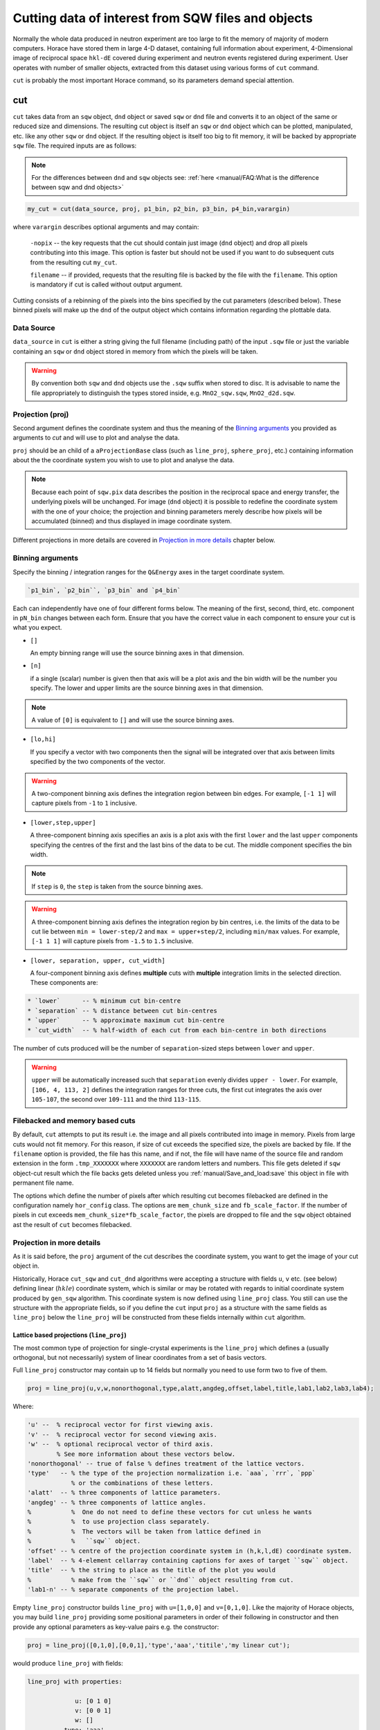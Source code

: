 ###########################################################
Cutting data of interest from SQW files and objects
###########################################################

.. |SQW| replace:: S(**Q**, :math:`\omega{}`)

.. |Q| replace:: :math:`|\textbf{Q}|`

.. role:: matlab(code)
   :language: matlab

Normally the whole data produced in neutron experiment are too large to fit the memory 
of majority of modern computers. Horace have stored them in large 4-D dataset, containing full information about experiment,
4-Dimensional image of reciprocal space ``hkl-dE`` covered during experiment and neutron events registered during experiment.
User operates with number of smaller objects, extracted from this dataset using various forms of ``cut`` command.

``cut`` is probably the most important Horace command, so its parameters demand special attention.

cut
===

``cut`` takes data from an ``sqw`` object, ``dnd`` object or saved ``sqw`` or
``dnd`` file and converts it to an object of the same or reduced size and dimensions.
The resulting cut object is itself an ``sqw`` or ``dnd`` object which can be plotted, manipulated,
etc. like any other ``sqw`` or ``dnd`` object. If the resulting object is itself too big to fit memory,
it will be backed by appropriate ``sqw`` file. 
The required inputs are as follows:

.. note::

   For the differences between ``dnd`` and ``sqw`` objects see: :ref:`here
   <manual/FAQ:What is the difference between sqw and dnd objects>`

.. code-block:: matlab

   my_cut = cut(data_source, proj, p1_bin, p2_bin, p3_bin, p4_bin,varargin)

where ``varargin`` describes optional arguments and may contain:

  ``-nopix``   -- the key requests that the cut should contain just image (``dnd`` object) and drop all pixels contributing into this image. This  option is faster but should not be used if you want to do subsequent cuts from the resulting cut ``my_cut``.
  
  ``filename`` -- if provided, requests that the resulting file is backed by the file with the ``filename``. This option is mandatory if cut is called without output argument.

Cutting consists of a rebinning of the pixels into the bins specified by the cut
parameters (described below).  These binned pixels will make up the ``dnd`` of
the output object which contains information regarding the plottable data.


Data Source
-----------

``data_source`` in ``cut`` is either a string giving the full filename (including path) of
the input ``.sqw`` file or just the variable containing an ``sqw`` or ``dnd``
object stored in memory from which the pixels will be taken.

.. warning::

   By convention both ``sqw`` and ``dnd`` objects use the ``.sqw`` suffix when
   stored to disc. It is advisable to name the file appropriately to distinguish
   the types stored inside, e.g. ``MnO2_sqw.sqw``, ``MnO2_d2d.sqw``.

Projection (proj)
-----------------

Second argument defines the coordinate system and thus the meaning of the 
`Binning arguments`_ you provided as arguments to `cut` and will 
use to plot and analyse the data.

``proj`` should be an child of a ``aProjectionBase`` class (such as ``line_proj``,
``sphere_proj``, etc.) containing information about the the coordinate
system you wish to use to plot and analyse the data.

.. note::

   Because each point of ``sqw.pix`` data describes the
   position in the reciprocal space and energy transfer, the underlying pixels will be
   unchanged. For image (``dnd`` object) it is possible to redefine the coordinate system with the one of
   your choice; the projection and binning parameters merely describe how pixels will be accumulated
   (binned) and thus displayed in image coordinate system.
   
Different projections in more details are covered in `Projection in more details`_ chapter below.


Binning arguments
-----------------

Specify the binning / integration ranges for the ``Q&Energy`` axes in the
target coordinate system. 

.. code-block:: matlab

  `p1_bin`, `p2_bin``, `p3_bin` and `p4_bin`

Each can independently have one of four
different forms below. The meaning of the first, second, third, etc. component in ``pN_bin``
changes between each form. Ensure that you have the correct value in each component to ensure your
cut is what you expect.


* ``[]``

  An empty binning range will use the source binning axes in that dimension.

* ``[n]``

  if a single (scalar) number is given then that axis will be a plot axis and the
  bin width will be the number you specify. The lower and upper limits are the
  source binning axes in that dimension.

.. note::

   A value of ``[0]`` is equivalent to ``[]`` and will use the source binning axes.

* ``[lo,hi]``

  If you specify a vector with two components then the signal will be integrated
  over that axis between limits specified by the two components of the vector.

.. warning::

   A two-component binning axis defines the integration region between bin
   edges. For example, ``[-1 1]`` will capture pixels from ``-1`` to ``1``
   inclusive.

* ``[lower,step,upper]``

  A three-component binning axis specifies an axis is a plot axis with the first
  ``lower`` and the last ``upper`` components specifying the centres of the
  first and the last bins of the data to be cut. The middle component specifies
  the bin width.

.. note ::

   If ``step`` is ``0``, the ``step`` is taken from the source binning axes.

.. warning::

   A three-component binning axis defines the integration region by bin centres,
   i.e. the limits of the data to be cut lie between ``min = lower-step/2`` and
   ``max = upper+step/2``, including ``min/max`` values. For example, ``[-1 1
   1]`` will capture pixels from ``-1.5`` to ``1.5`` inclusive.


* ``[lower, separation, upper, cut_width]``

  A four-component binning axis defines **multiple** cuts with **multiple**
  integration limits in the selected direction.  These components are:
  
.. code-block:: matlab

  * `lower`      -- % minimum cut bin-centre
  * `separation` -- % distance between cut bin-centres
  * `upper`      -- % approximate maximum cut bin-centre
  * `cut_width`  -- % half-width of each cut from each bin-centre in both directions

The number of cuts produced will be the number of ``separation``-sized steps
between ``lower`` and ``upper``.


.. warning::

   ``upper`` will be automatically increased such that ``separation`` evenly
   divides ``upper - lower``.  For example, ``[106, 4, 113, 2]`` defines the
   integration ranges for three cuts, the first cut integrates the axis over
   ``105-107``, the second over ``109-111`` and the third ``113-115``.
   
Filebacked and memory based cuts
--------------------------------

By default, ``cut`` attempts to put its result i.e. the image and all pixels contributed into image in memory. 
Pixels from large cuts would not fit memory. For this reason, if size of cut exceeds the specified size, 
the pixels are backed by file. If the ``filename`` option is provided, the file has this name, and if not, 
the file will have name of the source file and random extension in the form ``.tmp_XXXXXXX`` where 
``XXXXXXX`` are random letters and numbers. This file gets deleted if ``sqw`` object-cut result 
which the file backs gets deleted unless you :ref:`manual/Save_and_load:save` this object in file with permanent file name.

The options which define the number of pixels after which resulting cut becomes filebacked 
are defined in the configuration namely ``hor_config`` class. 
The options are ``mem_chunk_size`` and ``fb_scale_factor``. If the number of pixels in cut exceeds 
``mem_chunk_size*fb_scale_factor``,
the pixels are dropped to file and the ``sqw`` object obtained ast the result of ``cut`` becomes filebacked.


Projection in more details
---------------------------

As it is said before, the ``proj`` argument of the cut describes the coordinate system, you want to get the image of 
your cut object in.

Historically, Horace ``cut_sqw`` and ``cut_dnd`` algorithms were accepting a structure with fields ``u``, ``v`` etc. (see below) 
defining linear (:math:`hkle`) coordinate system, which is similar or may be rotated with regards to 
initial coordinate system produced by ``gen_sqw`` algorithm.  This coordinate system is now defined using ``line_proj`` class.
You still can use the structure with the appropriate fields, so if you define the ``cut`` input ``proj`` as a structure with
the same fields as ``line_proj`` below the ``line_proj`` will be constructed from these fields internally within ``cut`` algorithm.


Lattice based projections (``line_proj``)
^^^^^^^^^^^^^^^^^^^^^^^^^^^^^^^^^^^^^^^^^

The most common type of projection for single-crystal experiments is the
``line_proj`` which defines a (usually orthogonal, but not necessarily) system
of linear coordinates from a set of basis vectors.

Full ``line_proj`` constructor may contain up to 14 fields but normally you need to use
form two to five of them.

.. code-block:: matlab

   proj = line_proj(u,v,w,nonorthogonal,type,alatt,angdeg,offset,label,title,lab1,lab2,lab3,lab4);
   
Where:

.. code-block:: matlab

    'u' --  % reciprocal vector for first viewing axis. 
    'v' --  % reciprocal vector for second viewing axis.
    'w' --  % optional reciprocal vector of third axis. 
            % See more information about these vectors below. 
    'nonorthogonal' -- true of false % defines treatment of the lattice vectors.    
    'type'   -- % the type of the projection normalization i.e. `aaa`, `rrr`, `ppp` 
                % or the combinations of these letters.
    'alatt'  -- % three components of lattice parameters.   
    'angdeg' -- % three components of lattice angles.   
    %           %  One do not need to define these vectors for cut unless he wants 
    %           %  to use projection class separately.
    %           %  The vectors will be taken from lattice defined in 
    %           %   ``sqw`` object.
    'offset' -- % centre of the projection coordinate system in (h,k,l,dE) coordinate system.   
    'label'  -- % 4-element cellarray containing captions for axes of target ``sqw`` object.    
    'title'  -- % the string to place as the title of the plot you would
    %           % make from the ``sqw`` or ``dnd`` object resulting from cut.   
    'lab1-n' -- % separate components of the projection label.

Empty ``line_proj`` constructor builds ``line_proj`` with ``u=[1,0,0]`` and ``v=[0,1,0]``.
Like the majority of Horace objects, you may build ``line_proj`` providing some positional parameters in
order of their following in constructor and then provide any optional parameters as key-value pairs e.g. 
the constructor:

.. code-block:: matlab

   proj = line_proj([0,1,0],[0,0,1],'type','aaa','titile','my linear cut');

would produce ``line_proj`` with fields:

.. code-block:: matlab

   line_proj with properties:

                u: [0 1 0]
                v: [0 0 1]
                w: []
             type: 'aaa'
    nonorthogonal: 0
           offset: [0 0 0 0]
            label: {'\zeta'  '\xi'  '\eta'  'E'}
            title: ''

Alternatively you may define some parameters in constructor, and then set other parameters values using properties:

.. code-block:: matlab

   proj = line_proj([0,1,0],[0,0,1]);
   proj.type = 'ppr';
   proj.offset = [1,0,0];


The most important fields of ``line_proj`` constructor are the fields, which define the 
the position of the plain you want to cut. These fields are ``u`` and ``v``:

* ``proj.u`` --   3-vector of :math:`[h,k,l]` specifying first viewing axis.
* ``proj.v`` --   3-vector of :math:`[h,k,l]` in the plane of the second viewing axis.

  The second viewing axis is constructed to be in the plane of ``proj.u`` and
  ``proj.v`` and perpendicular to ``proj.u``.  The the third viewing axes is
  defined as the cross product of the first two. The 4th axis is always energy
  and need not be specified.

.. note::

   The ``u`` and ``v`` of a ``line_proj`` are distinct from the vectors ``u``
   and ``v`` that are specified in :ref:`gen_sqw
   <manual/Generating_SQW_files:gen_sqw>`, which describe how the crystal is
   oriented with respect to the spectrometer and are determined by the physical
   orientation of your sample. Like ``u`` and ``v`` vectors used during ``.sqw`` file 
   generation these vectors can not be parallel.

.. note::

   ``u`` and ``v`` are defined in the reciprocal lattice basis so if the crystal
   axes are not orthogonal, they are not necessarily orthogonal in
   reciprocal space.

   E.g.:

   .. code-block:: matlab

      angdeg % => [60 60 90]
      proj = line_proj([1 0 0], [0 1 0]);

   such that ``proj.u`` = :math:`[1,0,0]` and ``proj.v`` = :math:`[0,1,0]`. The
   reciprocal space projection will actually be skewed according to ``angdeg``.


There are optional fields too:

* ``proj.offset``

  3-vector in :math:`(h,k,l)` or 4-vector in :math:`(h,k,l,e)` specifies an offset for all
  cuts. For example you may wish to make the origin of all your plots :math:`[2,1,0]`,
  in which case set ``proj.offset = [2,1,0]``.

* ``proj.type``

  Three character string denoting the scaling along each of the three
  **Q**-axes, one character for each axis.

  There are 3 possible options for each element of ``type``:

  1. ``'a'`` -- Inverse angstroms

  2. ``'r'`` -- Reciprocal lattice units :math:`(r.l.u.)` which normalises so that the
     maximum of :math:`|h|`, :math:`|k|` and :math:`|l|` is unity.

  3. ``'p'`` -- Preserve the values of ``proj.u`` and ``proj.v``

  For example, if we wanted the first two **Q**-components to be in :math:`r.l.u` and
  the third to be in inverse Angstroms we would have ``proj.type = 'rra'``.

You may optionally choose to use non-orthogonal axes:

.. code-block:: matlab

   proj = line_proj([1 0 0], [0 1 0], [0 0 1], 'nonorthogonal', true);

If you don't specify ``nonorthogonal``, or set it to ``false``, you will get
orthogonal axes defined by ``u`` and ``v`` normal to ``u`` and ``u`` x
``v``. Setting ``nonorthogonal`` to true forces the axes to be exactly the ones
you define, even if they are not orthogonal in the crystal lattice basis.

.. warning::

   Any plots produced using a non-orthogonal basis will plot them as though the
   basis vectors are orthogonal, so features may be skewed.

   The benefit to this is that it makes reading the location of a feature in a
   two-dimensional **Q**-**Q** plot straightforward. This is the main reason for
   treating non-orthogonal bases this way.

Figure below shows the difference between options ``nonorthogonal`` ``false`` and ``true`` for plotting
"Bragg" reflections from a lattice ``alatt=[2,2,4]``, ``andgeg=[90,90,70]`` where the 
reflections occur in the :math:`(r.l.u.)` points where ``hkl`` coordinates are integers.
These images are produced by  the demo-code:

.. code-block:: matlab

   function w = reflection(h,k,l,e,p)
        grid_h = round(h);
        grid_k = round(k);            
        grid_l = round(l);
        w = p(1)*exp(-((h-grid_h).^2+(k-grid_k).^2+(l-grid_l).^2)/p(2));  
   end
   function plot_cuts()
        proj = line_proj([1,0,0],[0,1,0],[],false,'rrr',[2,2,4],[90,90,70]);
        ax   = line_axes('nbins_all_dims',[200,200,1,1],'img_range',[-4,-3,-0.1,-5;4,3,0.1,5]);
        tsqw = sqw.generate_cube_sqw(ax,proj);
        tsqw = sqw_eval(tsqw,@reflection,[1,0.01]);
        plot(tsqw)
        keep_figure
        proj = line_proj([1,0,0],[0,1,0],[],true,'rrr',[2,2,4],[90,90,70]);
        tso  = sqw.generate_cube_sqw(ax,proj);
        tso  = sqw_eval(tso,@reflection,[1,0.01]);
        plot(tso)        
   end

which plots 2D function exponentially decaying from points where ``h,k,l`` coordinates are integers.
Note that ``line_proj`` here is build using positional form of constructor and because we are building
fake sqw object, the projection needs the lattice to be defined.
 
 .. figure:: ../images/orthogonal_vs_nonorthogonal_proj.png
   :align: center
   :width: 800px
   :alt: 2d cuts ortho and non-ortho.

   Sample plot for case where projection is a) orthogonal and b) non-orthogonal. 

One can see that for orthogonal case the reciprocal lattice maintains its actual symmetry 
but non-orthogonal image produces nice axes but skewed image. 
   
``line_proj`` 2D cut examples:
^^^^^^^^^^^^^^^^^^^^^^^^^^^^^^

Let's have a look at scattering function of iron dataset. The reduced part of this dataset
is provided as demonstration dataset in Horace demo folder available on Github. The 
iron crystal has been aligned along [1,0,0] axis, so to see the part of the reciprocal space 
as viewed from sample position, one needs to make cut along [0,1,0],[0,0,1] directions:

.. code-block::matlab

    data_source = fullfile(fileparts(fileparts(which(horace_init))),'demo','Fe_ei401.sqw');
    proj  = line_proj([0,1,0],[0,0,1]);
    proj.type = 'aaa';
    w2    = cut(data_source,proj,[-4.5,0.1,14.5],[-5,0.1,5],[-0.1,0.1],[-10,10]);
    plot(w2);

Note that you do not need to provide lattice for projection as ``cut`` will take lattice parameters 
from the ``sqw`` object to cut. The code produces: 

.. figure:: ../images/iv_hkl.png 
   :align: center
   :width: 800px
   :alt: 2d cut

   MAPS; slice of reciprocal space covered by the instrument for iron dataset with input neutron energy 401meV. Elastic line.
   
The cut with the same parameters as above at higher energy transfer 
(:matlab:`w2 = cut(data_source,proj,[-4.5,0.1,14.5],[-5,0.1,5],[-0.1,0.1],[50,60]);`) shows clear spin waves:

.. figure:: ../images/iv_hkl_dE.png 
   :align: center
   :width: 800px
   :alt: 2d cut instrument view energy transfer.

   MAPS; slice of reciprocal space covered by the instrument for iron dataset with input neutron energy 401meV. Energy transfer [50-60]meV.
   
``line_proj`` 1D cut example:
^^^^^^^^^^^^^^^^^^^^^^^^^^^^^
   
The sample cut along the direction :math:`[1,1,0]` i.e. the diagonal of the figure above shows the intensity of the spin wave:

.. code-block::matlab

    data_source = fullfile(fileparts(fileparts(which(horace_init))),'demo','Fe_ei401.sqw');
    proj  = line_proj([1,1,0],[-1,1,0],'offset',[-1,1,0]);
    w1    = cut(data_source,proj,[-5,0.1,5],[-0.1,0.1],[-0.1,0.1],[-50,60]);
    plot(w1);

.. figure:: ../images/Fe_cut1D.png  
   :align: center
   :width: 800px
   :alt: 1d cut along diagonal.
   
   MAPS; 1D cut along the the diagonal of 2D image above.


Spherical Projections
^^^^^^^^^^^^^^^^^^^^^^

In order to construct a spherical projection, i.e. a projection in
|Q|, :math:`\theta` (scattering angle), :math:`\phi` (azimuthal angle), :math:`E`, we define the
projection in a similar way to other projections, but instead use ``sphere_proj`` class:

.. code-block:: matlab
 
    sp_pr = sphere_proj()
    sp_pr =      
       sphere_proj with properties:   
             ez: [1 0 0]
             ex: [0 1 0]
           type: 'add'
          alatt: []
         angdeg: []
         offset: [0 0 0 0]
          label: {'|Q|'  '\theta'  '\phi'  'En'}
          title: ''

Projection's lattice parameters (``alatt`` and ``angdeg``) are taken within the ``cut`` from source ``sqw`` object. 
You need to set them up manually only if you intend to use the projection separately in your custom code.

The projection defines spherical coordinates system, where :math:`\theta` angle is 
measured from z-axis directed along :math:`e_z` vector of the 
projection and changes from :math:`0` to :math:`180^o`. :math:`\phi` angle is measured
from :math:`r_x` vector of the projection and changes from :math:`-180^o` to :math:`180^o`. 
Spherical projection :math:`r_x` vector corresponds to ``sphere_proj`` class :math:`e_x` vector
for orthogonal reciprocal lattice. If reciprocal lattice is non-orthogonal, the :math:`e_x`-vector
of spherical projection defines the :math:`z-x` plane of spherical coordinate system and :math:`r_x` 
vector is build in this plane but orthogonal to :math:`e_z` vector.

.. figure:: ../images/spher_coordinates.png 
   :align: center
   :width: 800px
   :alt: spherical coordinate system. 

   Spherical coordinate system used by ``sphere_proj`` in case of orthogonal and non-orthogonal reciprocal lattice. In latter case vectors :math:`e_x,e_z` define the plane where orthogonal to :math:`e_z` x-axis (:math:`r_x` on the picture) of spherical coordinate system lies.


.. note::

   A spherical projection does not have any scaling aspect to the
   |Q| in the same way a ``line_proj`` can define non-unitary
   vectors as the axes.

When it comes to cutting and plotting, we can use a ``sphere_proj`` in exactly
the same way as we would a ``line_proj`` with one key difference. The binning
arguments of ``cut`` no longer refer to :math:`h,k,l,E`, but to |Q|,
:math:`\theta`, :math:`\phi`, :math:`E` coordinates.

.. code-block:: matlab

   sp_cut = cut(w, sp_proj, Q, theta, phi, e, ...);

The structure of the arguments to cut is still the same (see `Binning arguments`_)

By default a ``sphere_proj`` will define its principal axes :math:`e_z` and :math:`e_x` or rather 
:math:`r_x` for angular integration (:math:`\theta`, :math:`\phi`) along 
defined :math:`hkl` directions :math:`[1,0,0] (e_z)` and :math:`[0,1,0] (e_x)`. Using ``sphere_proj`` 
properties :math:`e_z` and :math:`e_x` spherical coordinate system may be reoriented to any
reciprocal lattice direction. Naturally, :math:`e_z` and :math:`e_x` vectors can not be parallel. 
   
   
``sphere_proj`` 2D and 1D cuts samples:
^^^^^^^^^^^^^^^^^^^^^^^^^^^^^^^^^^^^^^^^^
Spherical projection allows you to obtain powder average. Note that binning ranges are specified in 
target coordinate system. Energy transfer by default is expressed in inverse Angstroms and angles 
are in degrees.

.. code-block:: matlab

    data_source = fullfile(fileparts(fileparts(which(horace_init))),'demo','Fe_ei401.sqw');
    sp_proj  = sphere_proj();
    s2    = cut(data_source,sp_proj,[0,0.1,14],[0,180],[-180,180],[-10,4,400]);
    plot(s2);

The default constructor builds spherical projection with ``sp_proj.ez == [1,0,0]``, ``sp_proj.ex == [0,1,0]``
and ``sp_proj.offset == [0,0,0,0]``  Cut produces:

.. figure:: ../images/powder_avrg.png
   :align: center
   :width: 500px
   :alt: |Q|-dE cut.

   MAPS; Scattering from iron at 400meV.

To the experts in the field this picture shows that the energies of phonons excitations are located under 50meV, some magnetic
scattering is present at |Q| < 5 and spin waves at high |Q| are suppressed by magnetic form factor.

Using spherical projection we can conveniently investigate the details of the particular spin wave branches taken from 
the objects produced using linear projection above, i.e. around the scattering point :math:`[0,-1,1]`. 

.. code-block:: matlab

    data_source = fullfile(fileparts(fileparts(which(horace_init))),'demo','Fe_ei401.sqw');
    sp_proj  = sphere_proj();
    sp_proj.offset  = [0,-1,1]; 
    s2    = cut(data_source,sp_proj,[0,0.1,2],[80,90],[-180,4,180],[50,60]);
    plot(s2);

The unwrapping of the intensity of the spin-wave located around :math:`[0,-1,1]` Bragg peak shows:

.. figure:: ../images/spin_w_tiny.png
   :align: center
   :width: 500px
   :alt: Q-phi cut

   Spin-wave scattering intensity around :math:`[0,-1,1]` point, expressed in spherical coordinate system.
   
Visible gap caused by missing detectors is obvious in :math:`[-50^o:+50^o]` angles range. Averaging over all 
:math:`\theta` angles substantially improves statistics:

.. code-block:: matlab

    s2    = cut(data_source,sp_proj,[0,0.1,2],[0,180],[-180,4,180],[50,60]);

.. figure:: ../images/spin_w_theta_av.png
   :align: center
   :width: 500px
   :alt: Q-phi cut theta-averages

   :math:`\theta`-averaged spin-wave scattering intensity around :math:`[0,-1,1]` point.
   
and finally, 1D cut provides the intensity distribution as function of |Q|-distance from the spin-wave centre:

.. code-block:: matlab

    s2    = cut(data_source,sp_proj,[0,0.1,2],[0,180],[-180,180],[50,60]);

.. figure:: ../images/spin_w_intensity_1D.png
   :align: center
   :width: 500px
   :alt: intensity vs Q.
   
   Spin-wave intensity as function of distance from the scattering centre at :math:`[0,-1,1]`.
   
   

Cylindrical Projections
^^^^^^^^^^^^^^^^^^^^^^^

TBD


Further Examples
----------------

To take a cut from an existing ``sqw`` or ``dnd`` object, retaining the existing
projection axes and binning:

.. code-block:: matlab

   w1 = cut(w,[],[lo1,hi1],[lo2,hi2],...)

.. note::

   The number of binning arguments need only match the dimensionality of the
   object ``w`` (i.e. the number of plot axes), so can be fewer than 4.

.. note::

   You cannot change the binning in a dnd object, i.e. you can only set the
   integration ranges, and have to use ``[]`` for the plot axis. The only option
   you have is to change the range of the plot axis by specifying
   ``[lo1,0,hi1]`` instead of ``[]`` (the '0' means 'use existing bin size').


Legacy calls to ``cut``: ``cut_sqw`` and ``cut_dnd``
----------------------------------------------------
Historically, ``cut`` was used in two different forms ``cut_sqw`` and ``cut_dnd``. These forms 
are still available now. ``cut_sqw`` is fully equivalent to ``cut`` except attempt to apply it to
``dnd`` object or file, containing ``dnd`` object will throw ``HORACE:DnDBase:invalid_argument`` exception. 
``cut_dnd`` is equivalent to ``cut`` applied to ``dnd`` object or correspondent file. If ``cut_dnd`` is applied 
to ``sqw`` object, it acts on ``dnd`` part of ``sqw`` object (``sqw.data`` field) and returns ``dnd`` 
object cut from this ``dnd`` object.


section
=======

``section`` is an ``sqw`` method, which works like a cut but uses the existing
bins of an ``sqw`` object rather than rebinning.

.. code-block:: matlab

   wout = section(w, p1_bin, p2_bin, p3_bin, p4_bin)


Because it only extracts existing bins, this means that it doesn't need to
recompute any statistics related to the object itself and is therefore faster
and more efficient. However, it has the limitation that it cannot alter the
projection or binning widths from the original.

The parameters of section are as follows:

* ``w``

  ``sqw`` object(s) to be sectioned as an array (of 1 or more elements)

* ``pN_bin``

  Range of bins specified as bin edges to extract from ``w``.

  There are three valid forms for any ``pN_bin``:

  * ``[]``, ``[0]``

    Use entire original binning axis.

  * ``[lo, hi]``

    Range containing bin centres to extract from ``w``


.. note::

   The number of ``pN_bin`` specified must match the dimensionality of the
   underlying ``dnd`` object.

.. note::

   These parameters are specified by inclusive edge limits. Any ranges beyond
   the the ``sqw`` object's ``img_range`` will be reduced to only capture extant
   bins.

.. warning::

   The bins selected will be those whose bin centres lie within the range ``lo -
   hi``, this means that the actual returned ``img_range`` may not match ``[lo
   hi]``. For example, a bin from ``0 - 1`` (centre ``0.5``) will be included by
   the following ``section`` despite the bin not being entirely contained within
   the range. The resulting image range will be ``[0 1]``.

   .. code-block:: matlab

      section(w, [0.4 1])

In order to extract bins whose centres lie in the range ``[-5 5]`` from a 4-D
``sqw`` object:

.. code-block:: matlab

   w2 = section(w1, [-5 5], [], [], [])

